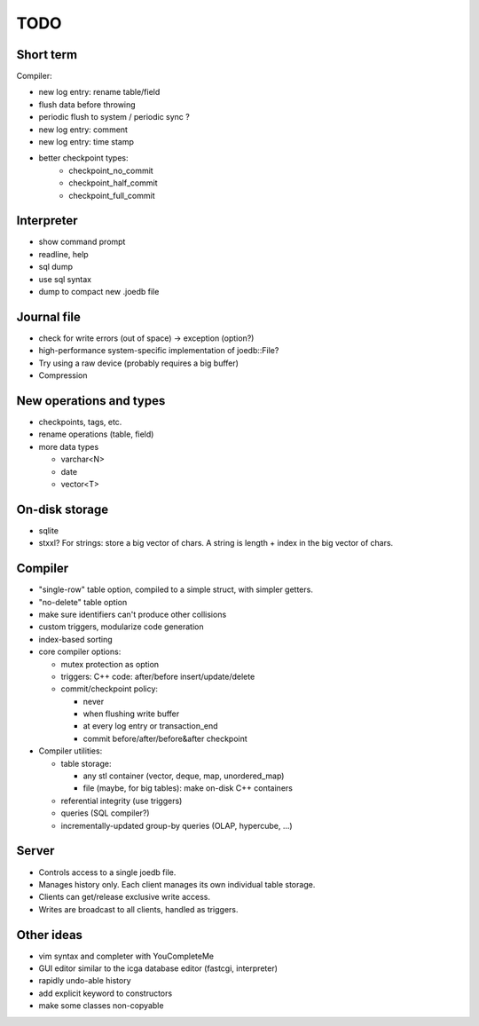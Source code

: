 TODO
====

Short term
----------
Compiler:

- new log entry: rename table/field
- flush data before throwing
- periodic flush to system / periodic sync ?
- new log entry: comment
- new log entry: time stamp
- better checkpoint types:
   * checkpoint_no_commit
   * checkpoint_half_commit
   * checkpoint_full_commit

Interpreter
-----------
- show command prompt
- readline, help
- sql dump
- use sql syntax
- dump to compact new .joedb file

Journal file
------------
- check for write errors (out of space) -> exception (option?)
- high-performance system-specific implementation of joedb::File?
- Try using a raw device (probably requires a big buffer)
- Compression

New operations and types
------------------------
- checkpoints, tags, etc.
- rename operations (table, field)

- more data types

  * varchar<N>
  * date
  * vector<T>

On-disk storage
----------------

- sqlite
- stxxl? For strings: store a big vector of chars. A string is length + index in the big vector of chars.

Compiler
--------

- "single-row" table option, compiled to a simple struct, with simpler getters.
- "no-delete" table option

- make sure identifiers can't produce other collisions
- custom triggers, modularize code generation
- index-based sorting

- core compiler options:

  * mutex protection as option
  * triggers: C++ code: after/before insert/update/delete
  * commit/checkpoint policy:

    - never
    - when flushing write buffer
    - at every log entry or transaction_end
    - commit before/after/before&after checkpoint

- Compiler utilities:

  - table storage:

    - any stl container (vector, deque, map, unordered_map)
    - file (maybe, for big tables): make on-disk C++ containers

  - referential integrity (use triggers)
  - queries (SQL compiler?)
  - incrementally-updated group-by queries (OLAP, hypercube, ...)

Server
------
- Controls access to a single joedb file.
- Manages history only. Each client manages its own individual table storage.
- Clients can get/release exclusive write access.
- Writes are broadcast to all clients, handled as triggers.

Other ideas
-----------
- vim syntax and completer with YouCompleteMe
- GUI editor similar to the icga database editor (fastcgi, interpreter)
- rapidly undo-able history
- add explicit keyword to constructors
- make some classes non-copyable
